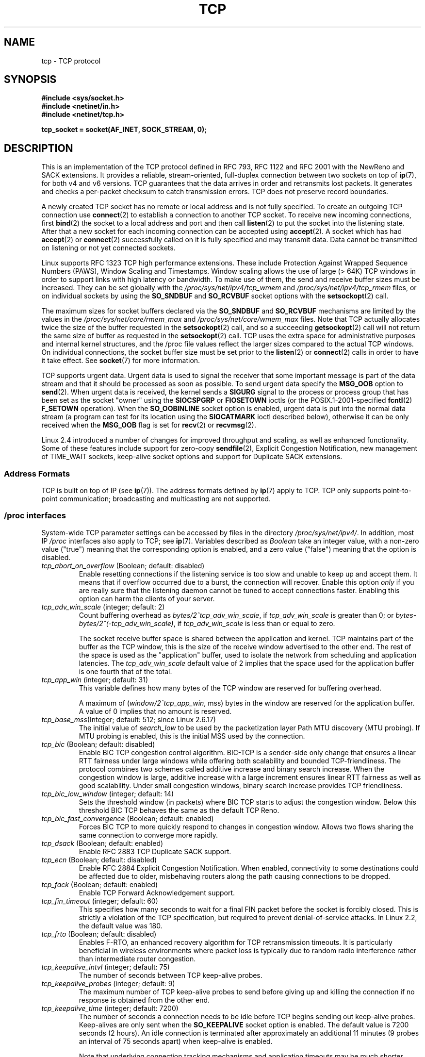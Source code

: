 .\" This man page is Copyright (C) 1999 Andi Kleen <ak@muc.de>.
.\" Permission is granted to distribute possibly modified copies
.\" of this page provided the header is included verbatim,
.\" and in case of nontrivial modification author and date
.\" of the modification is added to the header.
.\"
.\" 2.4 Updates by Nivedita Singhvi 4/20/02 <nivedita@us.ibm.com>.
.\" Modified, 2004-11-11, Michael Kerrisk and Andries Brouwer
.\"	Updated details of interaction of TCP_CORK and TCP_NODELAY.
.\"
.\" FIXME 2.6.17-rc1 adds the following /proc files, which need to be
.\" 	  documented: tcp_mtu_probing, tcp_base_mss, and
.\"	  tcp_workaround_signed_windows
.\"
.TH TCP  7 2008-11-20 "Linux" "Linux Programmer's Manual"
.SH NAME
tcp \- TCP protocol
.SH SYNOPSIS
.B #include <sys/socket.h>
.br
.B #include <netinet/in.h>
.br
.B #include <netinet/tcp.h>
.sp
.B tcp_socket = socket(AF_INET, SOCK_STREAM, 0);
.SH DESCRIPTION
This is an implementation of the TCP protocol defined in
RFC\ 793, RFC\ 1122 and RFC\ 2001 with the NewReno and SACK
extensions.
It provides a reliable, stream-oriented,
full-duplex connection between two sockets on top of
.BR ip (7),
for both v4 and v6 versions.
TCP guarantees that the data arrives in order and
retransmits lost packets.
It generates and checks a per-packet checksum to catch
transmission errors.
TCP does not preserve record boundaries.

A newly created TCP socket has no remote or local address and is not
fully specified.
To create an outgoing TCP connection use
.BR connect (2)
to establish a connection to another TCP socket.
To receive new incoming connections, first
.BR bind (2)
the socket to a local address and port and then call
.BR listen (2)
to put the socket into the listening state.
After that a new
socket for each incoming connection can be accepted
using
.BR accept (2).
A socket which has had
.BR accept (2)
or
.BR connect (2)
successfully called on it is fully specified and may
transmit data.
Data cannot be transmitted on listening or
not yet connected sockets.

Linux supports RFC\ 1323 TCP high performance
extensions.
These include Protection Against Wrapped
Sequence Numbers (PAWS), Window Scaling and
Timestamps.
Window scaling allows the use
of large (> 64K) TCP windows in order to support links with high
latency or bandwidth.
To make use of them, the send and
receive buffer sizes must be increased.
They can be set globally with the
.I /proc/sys/net/ipv4/tcp_wmem
and
.I /proc/sys/net/ipv4/tcp_rmem
files, or on individual sockets by using the
.B SO_SNDBUF
and
.B SO_RCVBUF
socket options with the
.BR setsockopt (2)
call.

The maximum sizes for socket buffers declared via the
.B SO_SNDBUF
and
.B SO_RCVBUF
mechanisms are limited by the values in the
.I /proc/sys/net/core/rmem_max
and
.I /proc/sys/net/core/wmem_max
files.
Note that TCP actually allocates twice the size of
the buffer requested in the
.BR setsockopt (2)
call, and so a succeeding
.BR getsockopt (2)
call will not return the same size of buffer as requested
in the
.BR setsockopt (2)
call.
TCP uses the extra space for administrative purposes and internal
kernel structures, and the
/proc
file values reflect the
larger sizes compared to the actual TCP windows.
On individual connections, the socket buffer size must be
set prior to the
.BR listen (2)
or
.BR connect (2)
calls in order to have it take effect.
See
.BR socket (7)
for more information.
.PP
TCP supports urgent data.
Urgent data is used to signal the
receiver that some important message is part of the data
stream and that it should be processed as soon as possible.
To send urgent data specify the
.B MSG_OOB
option to
.BR send (2).
When urgent data is received, the kernel sends a
.B SIGURG
signal to the process or process group that has been set as the
socket "owner" using the
.B SIOCSPGRP
or
.B FIOSETOWN
ioctls (or the POSIX.1-2001-specified
.BR fcntl (2)
.B F_SETOWN
operation).
When the
.B SO_OOBINLINE
socket option is enabled, urgent data is put into the normal
data stream (a program can test for its location using the
.B SIOCATMARK
ioctl described below),
otherwise it can be only received when the
.B MSG_OOB
flag is set for
.BR recv (2)
or
.BR recvmsg (2).

Linux 2.4 introduced a number of changes for improved
throughput and scaling, as well as enhanced functionality.
Some of these features include support for zero-copy
.BR sendfile (2),
Explicit Congestion Notification, new
management of TIME_WAIT sockets, keep-alive socket options
and support for Duplicate SACK extensions.
.SS Address Formats
TCP is built on top of IP (see
.BR ip (7)).
The address formats defined by
.BR ip (7)
apply to TCP.
TCP only supports point-to-point
communication; broadcasting and multicasting are not
supported.
.SS /proc interfaces
System-wide TCP parameter settings can be accessed by files in the directory
.IR /proc/sys/net/ipv4/ .
In addition, most IP
.I /proc
interfaces also apply to TCP; see
.BR ip (7).
Variables described as
.I Boolean
take an integer value, with a non-zero value ("true") meaning that
the corresponding option is enabled, and a zero value ("false")
meaning that the option is disabled.
.\" FIXME As at Sept 2006, kernel 2.6.18-rc5, the following are
.\"	not yet documented (shown with default values):
.\"
.\"     /proc/sys/net/ipv4/tcp_congestion_control (since 2.6.13)
.\"     bic
.\"     /proc/sys/net/ipv4/tcp_moderate_rcvbuf
.\"     1
.\"     /proc/sys/net/ipv4/tcp_no_metrics_save
.\"     0
.TP
.IR tcp_abort_on_overflow " (Boolean; default: disabled)"
Enable resetting connections if the listening service is too
slow and unable to keep up and accept them.
It means that if overflow occurred due
to a burst, the connection will recover.
Enable this option
.I only
if you are really sure that the listening daemon
cannot be tuned to accept connections faster.
Enabling this
option can harm the clients of your server.
.TP
.IR tcp_adv_win_scale " (integer; default: 2)"
Count buffering overhead as
.IR "bytes/2^tcp_adv_win_scale" ,
if
.I tcp_adv_win_scale
is greater than 0; or
.IR "bytes-bytes/2^(\-tcp_adv_win_scale)" ,
if
.I tcp_adv_win_scale
is less than or equal to zero.

The socket receive buffer space is shared between the
application and kernel.
TCP maintains part of the buffer as
the TCP window, this is the size of the receive window
advertised to the other end.
The rest of the space is used
as the "application" buffer, used to isolate the network
from scheduling and application latencies.
The
.I tcp_adv_win_scale
default value of 2 implies that the space
used for the application buffer is one fourth that of the
total.
.TP
.IR tcp_app_win  " (integer; default: 31)"
This variable defines how many
bytes of the TCP window are reserved for buffering
overhead.

A maximum of (\fIwindow/2^tcp_app_win\fP, mss) bytes in the window
are reserved for the application buffer.
A value of 0
implies that no amount is reserved.
.\"
.\" The following is from 2.6.28-rc4: Documentation/networking/ip-sysctl.txt
.TP
.IR tcp_base_mss "(Integer; default: 512; since Linux 2.6.17)
The initial value of
.I search_low
to be used by the packetization layer
Path MTU discovery (MTU probing).
If MTU probing is enabled,
this is the initial MSS used by the connection.
.\"
.\" The following is from 2.6.12: Documentation/networking/ip-sysctl.txt
.TP
.IR tcp_bic " (Boolean; default: disabled)"
Enable BIC TCP congestion control algorithm.
BIC-TCP is a sender-side only change that ensures a linear RTT
fairness under large windows while offering both scalability and
bounded TCP-friendliness.
The protocol combines two schemes
called additive increase and binary search increase.
When the
congestion window is large, additive increase with a large
increment ensures linear RTT fairness as well as good
scalability.
Under small congestion windows, binary search
increase provides TCP friendliness.
.\"
.\" The following is from 2.6.12: Documentation/networking/ip-sysctl.txt
.TP
.IR tcp_bic_low_window " (integer; default: 14)"
Sets the threshold window (in packets) where BIC TCP starts to
adjust the congestion window.
Below this threshold BIC TCP behaves
the same as the default TCP Reno.
.\"
.\" The following is from 2.6.12: Documentation/networking/ip-sysctl.txt
.TP
.IR tcp_bic_fast_convergence " (Boolean; default: enabled)"
Forces BIC TCP to more quickly respond to changes in congestion
window.
Allows two flows sharing the same connection to converge
more rapidly.
.TP
.IR tcp_dsack " (Boolean; default: enabled)"
Enable RFC\ 2883 TCP Duplicate SACK support.
.TP
.IR tcp_ecn " (Boolean; default: disabled)"
Enable RFC\ 2884 Explicit Congestion Notification.
When enabled, connectivity to some
destinations could be affected due to older, misbehaving
routers along the path causing connections to be dropped.
.TP
.IR tcp_fack " (Boolean; default: enabled)"
Enable TCP Forward Acknowledgement support.
.TP
.IR tcp_fin_timeout " (integer; default: 60)"
This specifies how many seconds to wait for a final FIN packet before the
socket is forcibly closed.
This is strictly a violation of
the TCP specification, but required to prevent
denial-of-service attacks.
In Linux 2.2, the default value was 180.
.\"
.\" The following is from 2.6.12: Documentation/networking/ip-sysctl.txt
.TP
.IR tcp_frto " (Boolean; default: disabled)"
Enables F-RTO, an enhanced recovery algorithm for TCP retransmission
timeouts.
It is particularly beneficial in wireless environments
where packet loss is typically due to random radio interference
rather than intermediate router congestion.
.TP
.IR tcp_keepalive_intvl " (integer; default: 75)"
The number of seconds between TCP keep-alive probes.
.TP
.IR tcp_keepalive_probes " (integer; default: 9)"
The maximum number of TCP keep-alive probes to send
before giving up and killing the connection if
no response is obtained from the other end.
.TP
.IR tcp_keepalive_time " (integer; default: 7200)"
The number of seconds a connection needs to be idle
before TCP begins sending out keep-alive probes.
Keep-alives are only sent when the
.B SO_KEEPALIVE
socket option is enabled.
The default value is 7200 seconds (2 hours).
An idle connection is terminated after
approximately an additional 11 minutes (9 probes an interval
of 75 seconds apart) when keep-alive is enabled.

Note that underlying connection tracking mechanisms and
application timeouts may be much shorter.
.\"
.\" The following is from 2.6.12: Documentation/networking/ip-sysctl.txt
.TP
.IR tcp_low_latency  " (Boolean; default: disabled)"
If enabled, the TCP stack makes decisions that prefer lower
latency as opposed to higher throughput.
It this option is disabled, then higher throughput is preferred.
An example of an application where this default should be
changed would be a Beowulf compute cluster.
.TP
.IR tcp_max_orphans  " (integer; default: see below)"
The maximum number of orphaned (not attached to any user file
handle) TCP sockets allowed in the system.
When this number
is exceeded, the orphaned connection is reset and a warning
is printed.
This limit exists only to prevent simple denial-of-service attacks.
Lowering this limit is not recommended.
Network conditions might require you to increase the number of
orphans allowed, but note that each orphan can eat up to ~64K
of unswappable memory.
The default initial value is set
equal to the kernel parameter NR_FILE.
This initial default is adjusted depending on the memory in the system.
.TP
.IR tcp_max_syn_backlog " (integer; default: see below)"
The maximum number of queued connection requests which have
still not received an acknowledgement from the connecting client.
If this number is exceeded, the kernel will begin
dropping requests.
The default value of 256 is increased to
1024 when the memory present in the system is adequate or
greater (>= 128Mb), and reduced to 128 for those systems with
very low memory (<= 32Mb).
It is recommended that if this
needs to be increased above 1024, TCP_SYNQ_HSIZE in
.I include/net/tcp.h
be modified to keep
TCP_SYNQ_HSIZE*16<=tcp_max_syn_backlog, and the kernel be
recompiled.
.TP
.IR tcp_max_tw_buckets " (integer; default: see below)"
The maximum number of sockets in TIME_WAIT state allowed in
the system.
This limit exists only to prevent simple denial-of-service
attacks.
The default value of NR_FILE*2 is adjusted
depending on the memory in the system.
If this number is
exceeded, the socket is closed and a warning is printed.
.TP
.I tcp_mem
This is a vector of 3 integers: [low, pressure, high].
These bounds are used by TCP to track its memory usage.
The
defaults are calculated at boot time from the amount of
available memory.
(TCP can only use
.I "low memory"
for this, which is limited to around 900 megabytes on 32-bit systems.
64-bit systems do not suffer this limitation.)

.I low
- TCP doesn't regulate its memory allocation when the number
of pages it has allocated globally is below this number.

.I pressure
- when the amount of memory allocated by TCP
exceeds this number of pages, TCP moderates its memory consumption.
This memory pressure state is exited
once the number of pages allocated falls below
the
.I low
mark.

.I high
- the maximum number of pages, globally, that TCP
will allocate.
This value overrides any other limits
imposed by the kernel.
.TP
.IR tcp_orphan_retries " (integer; default: 8)"
The maximum number of attempts made to probe the other
end of a connection which has been closed by our end.
.TP
.IR tcp_reordering " (integer; default: 3)"
The maximum a packet can be reordered in a TCP packet stream
without TCP assuming packet loss and going into slow start.
It is not advisable to change this number.
This is a packet reordering detection metric designed to
minimize unnecessary back off and retransmits provoked by
reordering of packets on a connection.
.TP
.IR tcp_retrans_collapse " (Boolean; default: enabled)"
Try to send full-sized packets during retransmit.
.TP
.IR tcp_retries1 " (integer; default: 3)"
The number of times TCP will attempt to retransmit a
packet on an established connection normally,
without the extra effort of getting the network
layers involved.
Once we exceed this number of
retransmits, we first have the network layer
update the route if possible before each new retransmit.
The default is the RFC specified minimum of 3.
.TP
.IR tcp_retries2 " (integer; default: 15)"
The maximum number of times a TCP packet is retransmitted
in established state before giving up.
The default
value is 15, which corresponds to a duration of
approximately between 13 to 30 minutes, depending
on the retransmission timeout.
The RFC\ 1122 specified
minimum limit of 100 seconds is typically deemed too
short.
.TP
.IR tcp_rfc1337 " (Boolean; default: disabled)"
Enable TCP behavior conformant with RFC\ 1337.
When disabled,
if a RST is received in TIME_WAIT state, we close
the socket immediately without waiting for the end
of the TIME_WAIT period.
.TP
.I tcp_rmem
This is a vector of 3 integers: [min, default,
max].
These parameters are used by TCP to regulate receive
buffer sizes.
TCP dynamically adjusts the size of the
receive buffer from the defaults listed below, in the range
of these values, depending on memory available
in the system.
.RS
.TP 9
.I min
minimum size of the receive buffer used by each TCP socket.
The default value is 4K, and is lowered to
.B PAGE_SIZE
bytes in low-memory systems.
This value
is used to ensure that in memory pressure mode,
allocations below this size will still succeed.
This is not
used to bound the size of the receive buffer declared
using
.B SO_RCVBUF
on a socket.
.TP
.I default
the default size of the receive buffer for a TCP socket.
This value overwrites the initial default buffer size from
the generic global
.I net.core.rmem_default
defined for all protocols.
The default value is 87380
bytes, and is lowered to 43689 in low-memory systems.
If larger receive buffer sizes are desired, this value should
be increased (to affect all sockets).
To employ large TCP
windows, the
.I net.ipv4.tcp_window_scaling
must be enabled (default).
.TP
.I max
the maximum size of the receive buffer used by
each TCP socket.
This value does not override the global
.IR net.core.rmem_max .
This is not used to limit the size of the receive buffer
declared using
.B SO_RCVBUF
on a socket.
The default value of 87380*2 bytes is lowered to 87380
in low-memory systems.
.RE
.TP
.IR tcp_sack " (Boolean; default: enabled)"
Enable RFC\ 2018 TCP Selective Acknowledgements.
.TP
.IR tcp_stdurg " (Boolean; default: disabled)"
If this option is enabled, then use the RFC\ 1122 interpretation
of the TCP urgent-pointer field.
.\" RFC 793 was ambiguous in its specification of the meaning of the
.\" urgent pointer.  RFC 1122 (and RFC 961) fixed on a particular
.\" resolution of this ambiguity (unfortunately the "wrong" one).
According to this interpretation, the urgent pointer points
to the last byte of urgent data.
If this option is disabled, then use the BSD-compatible interpretation of
the urgent pointer:
the urgent pointer points to the first byte after the urgent data.
Enabling this option may lead to interoperability problems.
.TP
.IR tcp_synack_retries " (integer; default: 5)"
The maximum number of times a SYN/ACK segment
for a passive TCP connection will be retransmitted.
This number should not be higher than 255.
.TP
.IR tcp_syncookies " (Boolean)"
Enable TCP syncookies.
The kernel must be compiled with
.BR CONFIG_SYN_COOKIES .
Send out syncookies when the syn backlog queue of a socket
overflows.
The syncookies feature attempts to protect a
socket from a SYN flood attack.
This should be used as a
last resort, if at all.
This is a violation of the TCP
protocol, and conflicts with other areas of TCP such as TCP
extensions.
It can cause problems for clients and relays.
It is not recommended as a tuning mechanism for heavily
loaded servers to help with overloaded or misconfigured
conditions.
For recommended alternatives see
.IR tcp_max_syn_backlog ,
.IR tcp_synack_retries ,
and
.IR tcp_abort_on_overflow .
.TP
.IR tcp_syn_retries  " (integer; default: 5)"
The maximum number of times initial SYNs for an active TCP
connection attempt will be retransmitted.
This value should
not be higher than 255.
The default value is 5, which
corresponds to approximately 180 seconds.
.TP
.IR tcp_timestamps " (Boolean; default: enabled)"
Enable RFC\ 1323 TCP timestamps.
.TP
.IR tcp_tw_recycle " (Boolean; default: disabled)"
Enable fast recycling of TIME_WAIT sockets.
Enabling this option is not
recommended since this causes problems when working
with NAT (Network Address Translation).
.\"
.\" The following is from 2.6.12: Documentation/networking/ip-sysctl.txt
.TP
.IR tcp_tw_reuse " (Boolean; default: disabled)"
Allow to reuse TIME_WAIT sockets for new connections when it is
safe from protocol viewpoint.
It should not be changed without advice/request of technical
experts.
.TP
.IR tcp_window_scaling " (Boolean; default: enabled)"
Enable RFC\ 1323 TCP window scaling.
This feature allows the use of a large window
(> 64K) on a TCP connection, should the other end support it.
Normally, the 16 bit window length field in the TCP header
limits the window size to less than 64K bytes.
If larger
windows are desired, applications can increase the size of
their socket buffers and the window scaling option will be
employed.
If
.I tcp_window_scaling
is disabled, TCP will not negotiate the use of window
scaling with the other end during connection setup.
.\"
.\" The following is from 2.6.12: Documentation/networking/ip-sysctl.txt
.TP
.IR tcp_vegas_cong_avoid  " (Boolean; default: disabled)"
Enable TCP Vegas congestion avoidance algorithm.
TCP Vegas is a sender-side only change to TCP that anticipates
the onset of congestion by estimating the bandwidth.
TCP Vegas
adjusts the sending rate by modifying the congestion
window.
TCP Vegas should provide less packet loss, but it is
not as aggressive as TCP Reno.
.\"
.\" The following is from 2.6.12: Documentation/networking/ip-sysctl.txt
.TP
.IR tcp_westwood " (Boolean; default: disabled)"
Enable TCP Westwood+ congestion control algorithm.
TCP Westwood+ is a sender-side only modification of the TCP Reno
protocol stack that optimizes the performance of TCP congestion
control.
It is based on end-to-end bandwidth estimation to set
congestion window and slow start threshold after a congestion
episode.
Using this estimation, TCP Westwood+ adaptively sets a
slow start threshold and a congestion window which takes into
account the bandwidth used at the time congestion is experienced.
TCP Westwood+ significantly increases fairness with respect to
TCP Reno in wired networks and throughput over wireless links.
.TP
.I tcp_wmem
This is a vector of 3 integers: [min, default, max].
These parameters are used by TCP to regulate send buffer sizes.
TCP dynamically adjusts the size of the send buffer from the
default values listed below, in the range of these values,
depending on memory available.

.I min
- minimum size of the send buffer used by each TCP socket.
The default value is 4K bytes.
This value is used to ensure that in memory pressure mode,
allocations below this size will still succeed.
This is not
used to bound the size of the send buffer declared
using
.B SO_SNDBUF
on a socket.

.I default
- the default size of the send buffer for a TCP socket.
This value overwrites the initial default buffer size from
the generic global
.I net.core.wmem_default
defined for all protocols.
The default value is 16K bytes.
If larger send buffer sizes are desired, this value
should be increased (to affect all sockets).
To employ large TCP windows, the 
.I /proc/sys/net/ipv4/tcp_window_scaling
must be set to a non-zero value (default).

.I max
- the maximum size of the send buffer used by
each TCP socket.
This value does not override the value in
.IR /proc/sys/net/core/wmem_max .
This is not used to limit the size of the send buffer
declared using
.B SO_SNDBUF
on a socket.
The default value is 128K bytes.
It is lowered to 64K
depending on the memory available in the system.
.SS Socket Options
To set or get a TCP socket option, call
.BR getsockopt (2)
to read or
.BR setsockopt (2)
to write the option with the option level argument set to
.BR IPPROTO_TCP .
.\" or SOL_TCP on Linux
In addition,
most
.B IPPROTO_IP
socket options are valid on TCP sockets.
For more information see
.BR ip (7).
.\" FIXME Document TCP_CONGESTION (new in 2.6.13)
.TP
.B TCP_CORK
If set, don't send out partial frames.
All queued
partial frames are sent when the option is cleared again.
This is useful for prepending headers before calling
.BR sendfile (2),
or for throughput optimization.
As currently implemented, there is a 200 millisecond ceiling on the time
for which output is corked by
.BR TCP_CORK .
If this ceiling is reached, then queued data is automatically transmitted.
This option can be
combined with
.B TCP_NODELAY
only since Linux 2.5.71.
This option should not be used in code intended to be
portable.
.TP
.B TCP_DEFER_ACCEPT
Allows a listener to be awakened only when data arrives on
the socket.
Takes an integer value (seconds), this can
bound the maximum number of attempts TCP will make to
complete the connection.
This option should not be used in
code intended to be portable.
.TP
.B TCP_INFO
Used to collect information about this socket.
The kernel returns a \fIstruct tcp_info\fP as defined in the file
.IR /usr/include/linux/tcp.h .
This option should not be used in code intended to be portable.
.TP
.B TCP_KEEPCNT
The maximum number of keepalive probes TCP should send
before dropping the connection.
This option should not be
used in code intended to be portable.
.TP
.B TCP_KEEPIDLE
The time (in seconds) the connection needs to remain idle
before TCP starts sending keepalive probes, if the socket
option
.B SO_KEEPALIVE
has been set on this socket.
This option should not be used in code intended to be portable.
.TP
.B TCP_KEEPINTVL
The time (in seconds) between individual keepalive probes.
This option should not be used in code intended to be
portable.
.TP
.B TCP_LINGER2
The lifetime of orphaned FIN_WAIT2 state sockets.
This option can be used to override the system-wide setting in the file
.I /proc/sys/net/ipv4/tcp_fin_timeout
for this socket.
This is not to be confused with the
.BR socket (7)
level option
.BR SO_LINGER .
This option should not be used in code intended to be
portable.
.TP
.B TCP_MAXSEG
The maximum segment size for outgoing TCP packets.
If this option is set before connection establishment, it also
changes the MSS value announced to the other end in the
initial packet.
Values greater than the (eventual) interface MTU have no effect.
TCP will also impose
its minimum and maximum bounds over the value provided.
.TP
.B TCP_NODELAY
If set, disable the Nagle algorithm.
This means that segments
are always sent as soon as possible, even if there is only a
small amount of data.
When not set, data is buffered until there
is a sufficient amount to send out, thereby avoiding the
frequent sending of small packets, which results in poor
utilization of the network.
This option is overridden by
.BR TCP_CORK ;
however, setting this option forces an explicit flush of
pending output, even if
.B TCP_CORK
is currently set.
.TP
.B TCP_QUICKACK
Enable quickack mode if set or disable quickack
mode if cleared.
In quickack mode, acks are sent
immediately, rather than delayed if needed in accordance
to normal TCP operation.
This flag is not permanent,
it only enables a switch to or from quickack mode.
Subsequent operation of the TCP protocol will
once again enter/leave quickack mode depending on
internal protocol processing and factors such as
delayed ack timeouts occurring and data transfer.
This option should not be used in code intended to be
portable.
.TP
.B TCP_SYNCNT
Set the number of SYN retransmits that TCP should send before
aborting the attempt to connect.
It cannot exceed 255.
This option should not be used in code intended to be
portable.
.TP
.B TCP_WINDOW_CLAMP
Bound the size of the advertised window to this value.
The kernel imposes a minimum size of SOCK_MIN_RCVBUF/2.
This option should not be used in code intended to be
portable.
.SS Ioctls
These following
.BR ioctl (2)
calls return information in
.IR value .
The correct syntax is:
.PP
.RS
.nf
.BI int " value";
.IB error " = ioctl(" tcp_socket ", " ioctl_type ", &" value ");"
.fi
.RE
.PP
.I ioctl_type
is one of the following:
.TP
.B SIOCINQ
Returns the amount of queued unread data in the receive buffer.
The socket must not be in LISTEN state, otherwise an error
.RB ( EINVAL )
is returned.
.TP
.B SIOCATMARK
Returns true (i.e.,
.I value
is non-zero) if the inbound data stream is at the urgent mark.

If the
.B SO_OOBINLINE
socket option is set, and
.B SIOCATMARK
returns true, then the
next read from the socket will return the urgent data.
If the
.B SO_OOBINLINE
socket option is not set, and
.B SIOCATMARK
returns true, then the
next read from the socket will return the bytes following
the urgent data (to actually read the urgent data requires the
.B recv(MSG_OOB)
flag).

Note that a read never reads across the urgent mark.
If an application is informed of the presence of urgent data via
.BR select (2)
(using the
.I exceptfds
argument) or through delivery of a
.B SIGURG
signal,
then it can advance up to the mark using a loop which repeatedly tests
.B SIOCATMARK
and performs a read (requesting any number of bytes) as long as
.B SIOCATMARK
returns false.
.TP
.B SIOCOUTQ
Returns the amount of unsent data in the socket send queue.
The socket must not be in LISTEN state, otherwise an error
.RB ( EINVAL )
is returned.
.SS Error Handling
When a network error occurs, TCP tries to resend the packet.
If it doesn't succeed after some time, either
.B ETIMEDOUT
or the last received error on this connection is reported.
.PP
Some applications require a quicker error notification.
This can be enabled with the
.B IPPROTO_IP
level
.B IP_RECVERR
socket option.
When this option is enabled, all incoming
errors are immediately passed to the user program.
Use this
option with care \(em it makes TCP less tolerant to routing
changes and other normal network conditions.
.SH ERRORS
.TP
.B EAFNOTSUPPORT
Passed socket address type in
.I sin_family
was not
.BR AF_INET .
.TP
.B EPIPE
The other end closed the socket unexpectedly or a read is
executed on a shut down socket.
.TP
.B ETIMEDOUT
The other end didn't acknowledge retransmitted data after
some time.
.PP
Any errors defined for
.BR ip (7)
or the generic socket layer may also be returned for TCP.
.SH VERSIONS
Support for Explicit Congestion Notification, zero-copy
.BR sendfile (2),
reordering support and some SACK extensions
(DSACK) were introduced in 2.4.
Support for forward acknowledgement (FACK), TIME_WAIT recycling,
per connection keepalive socket options and the
.I /proc
interfaces were introduced in 2.3.

The default values and descriptions for the
.I /proc
files given above are applicable for the 2.4 kernel.
.SH NOTES
TCP has no real out-of-band data; it has urgent data.
In Linux this means if the other end sends newer out-of-band
data the older urgent data is inserted as normal data into
the stream (even when
.B SO_OOBINLINE
is not set).
This differs from BSD-based stacks.
.PP
Linux uses the BSD compatible interpretation of the urgent
pointer field by default.
This violates RFC\ 1122, but is
required for interoperability with other stacks.
It can be changed via
.IR /proc/sys/net/ipv4/tcp_stdurg .
.SH BUGS
Not all errors are documented.
.br
IPv6 is not described.
.\" Only a single Linux kernel version is described
.\" Info for 2.2 was lost. Should be added again,
.\" or put into a separate page.
.\" .SH AUTHORS
.\" This man page was originally written by Andi Kleen.
.\" It was updated for 2.4 by Nivedita Singhvi with input from
.\" Alexey Kuznetsov's Documentation/networking/ip-sysctl.txt
.\" document.
.SH "SEE ALSO"
.BR accept (2),
.BR bind (2),
.BR connect (2),
.BR getsockopt (2),
.BR listen (2),
.BR recvmsg (2),
.BR sendfile (2),
.BR sendmsg (2),
.BR socket (2),
.BR ip (7),
.BR socket (7)
.sp
RFC\ 793 for the TCP specification.
.br
RFC\ 1122 for the TCP requirements and a description
of the Nagle algorithm.
.br
RFC\ 1323 for TCP timestamp and window scaling options.
.br
RFC\ 1644 for a description of TIME_WAIT assassination
hazards.
.br
RFC\ 3168 for a description of Explicit Congestion
Notification.
.br
RFC\ 2581 for TCP congestion control algorithms.
.br
RFC\ 2018 and RFC\ 2883 for SACK and extensions to SACK.

